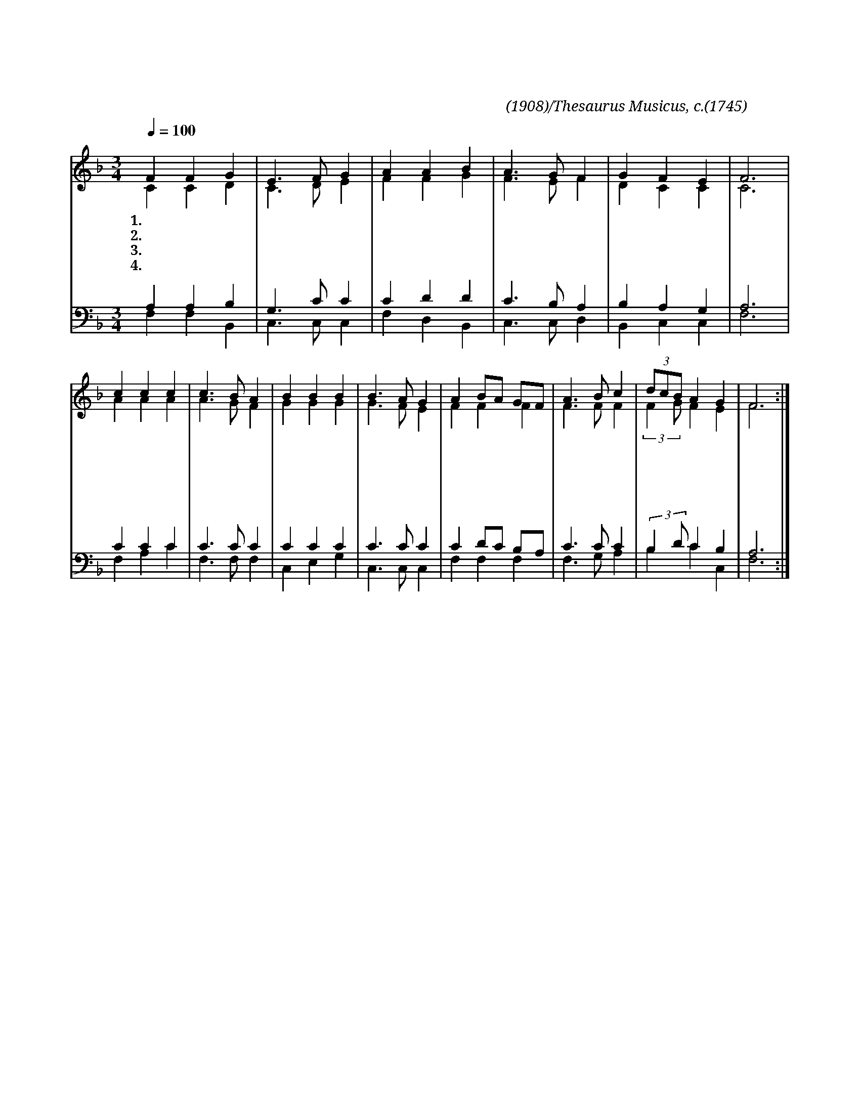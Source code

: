 X:70
T:피난처 있으니
C:찬송가(1908)/Thesaurus Musicus, c.(1745)
%%score (1|2)(3|4)
L:1/4
Q:1/4=100
M:3/4
I:linebreak $
K:F
V:1 treble
V:2 treble
V:3 bass
V:4 bass
V:1
 "^보통으로"F F G | E3/2 F/ G | A A B | A3/2 G/ F | G F E | F3 | c c c | c3/2 B/ A | B B B | B3/2 A/ G | %10
w: 1.피 난 처|있 으 니|환 란 을|당 한 자|이 리 오|라|땅 들 이|변 하 고|물 결 이|일 어 나|
w: 2.이 방 이|떠 들 고|나 라 들|모 여 서|진 동 하|나|우 리 주|목 소 리|한 번 발|하 시 면|
w: 3.만 유 주|여 호 와|우 리 를|도 우 니|피 난 처|요|세 상 에|난 리 를|그 치 게|하 시 니|
w: 4.높 으 신|여 호 와|우 리 를|구 하 니|할 렐 루|야|괴 롬 이|심 하 고|환 란 이|극 하 나|
 A B/A/ G/F/ | A3/2 B/ c | (3d/c/B/ A G | F3 :|
w: 산 위 * 에 *|넘 치 되|두 * * 렵 쟎|네|
w: 천 하 * 에 *|모 든 것|망 * * 하 겠|네|
w: 세 상 * 의 *|창 검 이|쓸 * * 데 없|네|
w: 피 난 * 처 *|있 으 니|여 * * 호 와|요|
V:2
 C C D | C3/2 D/ E | F F G | F3/2 E/ F | D C C | C3 | A A A | A3/2 G/ F | G G G | G3/2 F/ E | %10
 F F F | F3/2 F/ F | (3:2:2F G/ F E | F3 :|
V:3
 A, A, B, | G,3/2 C/ C | C D D | C3/2 B,/ A, | B, A, G, | A,3 | C C C | C3/2 C/ C | C C C | %9
 C3/2 C/ C | C D/C/ B,/A,/ | C3/2 C/ C | (3:2:2B, D/ C B, | A,3 :|
V:4
 F, F, B,, | C,3/2 C,/ C, | F, D, B,, | C,3/2 C,/ D, | B,, C, C, | F,3 | F, A, C | F,3/2 F,/ F, | %8
 C, E, G, | C,3/2 C,/ C, | F, F, F, | F,3/2 G,/ A, | B, C C, | F,3 :|